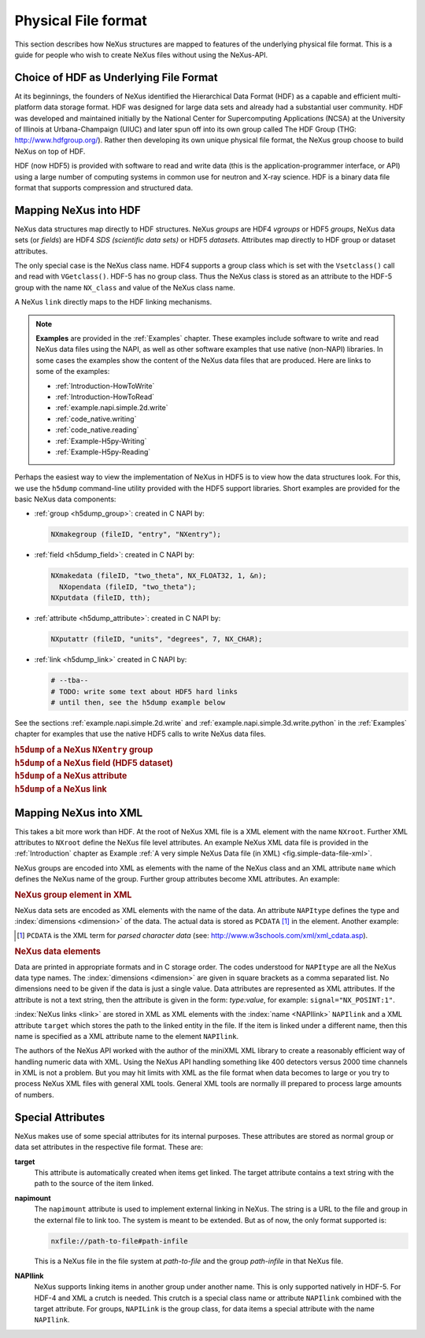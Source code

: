 .. index::
   see: physical file format; file format
   file format
   see: low-level file format; file format
   NAPI; bypassing

.. _Fileformat:

====================
Physical File format
====================

This section describes how NeXus structures are mapped to features of the underlying
physical file format.
This is a guide for people who wish to create NeXus files without
using the NeXus-API.

.. _Fileformat-HDF-Choice:

.. index::
   pair: HDF; file format

Choice of HDF as Underlying File Format
#######################################

At its beginnings, the founders of NeXus identified the
Hierarchical Data Format (HDF) as a capable and efficient multi-platform 
data storage format. HDF was designed for large data sets and already 
had a substantial user community. HDF was developed and maintained
initially by the National Center for Supercomputing Applications (NCSA)
at the University of Illinois at Urbana-Champaign (UIUC) and later spun 
off into its own group called The HDF Group (THG: http://www.hdfgroup.org/). 
Rather then developing its own unique physical file format, the NeXus group 
choose to build NeXus on top of HDF.

HDF (now HDF5) is provided with
software to read and write data (this is the application-programmer interface, or API)
using a large number of computing systems in common use for neutron and
X-ray science. HDF is a binary data file format that supports compression and structured
data.



.. _Fileformat-Mapping-HDF:

Mapping NeXus into HDF
######################

.. index::
   single: data field; HDF
   single: group; HDF
   single: attribute; HDF


NeXus data structures map directly to HDF structures.
NeXus *groups* are HDF4 *vgroups* or HDF5 *groups*, 
NeXus data sets (or *fields*) are HDF4 *SDS (scientific data sets)* 
or HDF5 *datasets*.
Attributes map directly to HDF group or dataset attributes.

The only special case is the NeXus class name. HDF4 supports a group class
which is set with the ``Vsetclass()`` call
and read with ``VGetclass()``.
HDF-5 has no group class. Thus the NeXus class
is stored as an attribute to the HDF-5 group with the name ``NX_class``
and value of the NeXus class name.

A NeXus ``link`` directly maps to the HDF linking mechanisms.

.. note:: **Examples** are provided in the :ref:`Examples` chapter.
          These examples include software to write and read NeXus data files using the NAPI, as
          well as other software examples that use native (non-NAPI) libraries.  In some cases the
          examples show the content of the NeXus data files that are produced.
          Here are links to some of the examples:
          
          - :ref:`Introduction-HowToWrite`
          - :ref:`Introduction-HowToRead`
          - :ref:`example.napi.simple.2d.write`
          - :ref:`code_native.writing`
          - :ref:`code_native.reading`
          - :ref:`Example-H5py-Writing`
          - :ref:`Example-H5py-Reading`

Perhaps the easiest way to view the implementation of NeXus in HDF5 is to view
how the data structures look.  For this, we use the ``h5dump`` command-line
utility provided with the HDF5 support libraries.  Short examples are provided for the
basic NeXus data components:

- :ref:`group <h5dump_group>`:
  created in C NAPI by:
  
  .. code-block:: c

	  NXmakegroup (fileID, "entry", "NXentry");

- :ref:`field <h5dump_field>`:
  created in C NAPI by:
  
  .. code-block:: c

	  NXmakedata (fileID, "two_theta", NX_FLOAT32, 1, &n);
	    NXopendata (fileID, "two_theta");
	  NXputdata (fileID, tth);

- :ref:`attribute <h5dump_attribute>`:
  created in C NAPI by:
  
  .. code-block:: c

	  NXputattr (fileID, "units", "degrees", 7, NX_CHAR);

- :ref:`link <h5dump_link>`
  created in C NAPI by:
  
  .. code-block:: c

	  # --tba--
	  # TODO: write some text about HDF5 hard links
	  # until then, see the h5dump example below

See the sections :ref:`example.napi.simple.2d.write`
and  :ref:`example.napi.simple.3d.write.python` in the :ref:`Examples`
chapter for examples that use the native HDF5 calls to write NeXus data files.

.. compound::

    .. rubric:: ``h5dump`` of a NeXus ``NXentry`` group
    
    .. _h5dump_group:

    .. literalinclude:: examples/h5dump_group.txt
        :tab-width: 4
        :linenos:
        :language: guess

.. compound::

    .. rubric:: ``h5dump`` of a NeXus field (HDF5 dataset)
    
    .. _h5dump_field:

    .. literalinclude:: examples/h5dump_field.txt
        :tab-width: 4
        :linenos:
        :language: guess

.. compound::

    .. rubric:: ``h5dump`` of a NeXus attribute
    
    .. _h5dump_attribute:

    .. literalinclude:: examples/h5dump_attribute.txt
        :tab-width: 4
        :linenos:
        :language: guess

.. compound::

    .. rubric:: ``h5dump`` of a NeXus link
    
    .. _h5dump_link:

    .. literalinclude:: examples/h5dump_link.txt
        :tab-width: 4
        :linenos:
        :language: guess

.. _Fileformat-Mapping-XML:

Mapping NeXus into XML
######################

.. index::
   pair: file format; XML
   file attribute
   NXroot (base class); attributes

This takes a bit more work than HDF.
At the root of NeXus XML file
is a XML element with the name ``NXroot``.
Further XML attributes to
``NXroot`` define the NeXus file level attributes.
An example NeXus XML data file is provided in the
:ref:`Introduction` chapter as
Example :ref:`A very simple NeXus Data file (in XML) <fig.simple-data-file-xml>`.

NeXus groups are encoded into XML as elements with the
name of the NeXus class and an XML attribute ``name`` which defines the
NeXus name of the group. Further group attributes become XML attributes. An example:

.. compound::

    .. rubric:: NeXus group element in XML

    .. literalinclude:: examples/mapping1.xml.txt
        :tab-width: 4
        :linenos:
        :language: guess

NeXus data sets are encoded as XML elements with
the name of the data. An attribute ``NAPItype`` defines the type and
:index:`dimensions <dimension>`
of the data. The actual data is
stored as ``PCDATA`` [#PCDATA]_ in the element. Another example:

.. [#PCDATA]
    ``PCDATA`` is the XML term for
    *parsed character data* (see: http://www.w3schools.com/xml/xml_cdata.asp).

.. compound::

    .. rubric:: NeXus data elements

    .. literalinclude:: examples/mapping2.xml.txt
        :tab-width: 4
        :linenos:
        :language: guess

.. index::
   attribute; XML

Data are printed in appropriate formats and in C storage order.
The codes understood for ``NAPItype`` are
all the NeXus data type names. The 
:index:`dimensions <dimension>`
are given in square brackets as a comma
separated list. No dimensions need to be given if
the data is just a single value.
Data attributes are represented as XML attributes.
If the attribute is not a text string, then the
attribute is given in the form: *type:value*, for example:
``signal="NX_POSINT:1"``.


:index:`NeXus links <link>` are stored in XML as XML elements
with the :index:`name <NAPIlink>`  ``NAPIlink``
and a XML attribute ``target`` which stores the path to the linked
entity in the file.  If the item is linked under
a different name, then this name is specified as a XML attribute name to
the element ``NAPIlink``.

The authors of the NeXus API worked with the author of the miniXML XML library to
create a reasonably efficient way of handling numeric data with XML. Using the NeXus API handling
something like 400 detectors versus 2000 time channels in XML is not a problem. But you may
hit limits with XML as the file format when data becomes to large or you try to process NeXus
XML files with general XML tools. General XML tools are normally ill prepared to process large
amounts of numbers.

.. _Fileformat-SpecialAttributes:

Special Attributes
##################

.. index::
   see: attribute; internal attribute
   ! single: internal attribute

NeXus makes use of some special attributes for its internal purposes.
These attributes are stored as normal group or data set attributes
in the respective file format. These are:

.. index::
   see: target; link target (internal attribute)
   ! single: link target (internal attribute)

**target**
    This attribute is automatically created when items get linked.
    The target attribute contains a text string with
    the path to the source of the item linked.

.. index::
   ! single: napimount (internal attribute)
   see: linking (external); napimount (internal attribute)

**napimount**
    The ``napimount`` attribute is used to implement
    external linking in NeXus.
    The string is a URL to the file and group in the
    external file to link too. The system is meant to be extended.
    But as of now, the only format supported is:
    
    .. code-block:: text
    
    	nxfile://path-to-file#path-infile

    This is a NeXus file in the file system at *path-to-file*
    and the group *path-infile* in that NeXus file.

.. index::
   ! single: NAPIlink (internal attribute)
   see: linking (internal); NAPIlink (internal attribute)

**NAPIlink**
    NeXus supports linking items in another group under another name.
    This is only supported natively in HDF-5.
    For HDF-4 and XML a crutch is needed.
    This crutch is a special class name or attribute
    ``NAPIlink`` combined with the
    target attribute. For groups, ``NAPILink``
    is the group class, for data items a special attribute
    with the name ``NAPIlink``.
